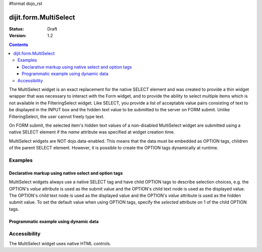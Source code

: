 #format dojo_rst

dijit.form.MultiSelect
======================

:Status: Draft
:Version: 1.2

.. contents::
  :depth: 3

The MultiSelect widget is an exact replacement for the native SELECT element and was created to provide a thin widget wrapper that was necessary to interact with the Form widget, and to provide the ability to select multiple items which is not available in the FilteringSelect widget.  Like SELECT, you provide a list of acceptable value pairs consisting of text to be displayed in the INPUT box and the hidden text value to be submitted to the server on FORM submit.  Unlike FilteringSelect, the user cannot freely type text.

On FORM submit, the selected item's hidden text values of a non-disabled MultiSelect widget are submitted using a native SELECT element if the *name* attribute was specified at widget creation time.

MultiSelect widgets are NOT dojo.data-enabled.  This means that the data must be embedded as OPTION tags, children of the parent SELECT element.  However, it is possible to create the OPTION tags dynamically at runtime.

Examples
--------

Declarative markup using native select and option tags
~~~~~~~~~~~~~~~~~~~~~~~~~~~~~~~~~~~~~~~~~~~~~~~~~~~~~~

MultiSelect widgets always use a native SELECT tag and have child OPTION tags to describe selection choices, e.g. the OPTION's *value* attribute is used as the submit value and the OPTION's child text node is used as the displayed value. The OPTION's child text node is used as the displayed value and the OPTION's *value* attribute is used as the hidden submit value.  To set the default value when using OPTION tags, specify the *selected* attribute on 1 of the child OPTION tags.

.. cv-compound::

  .. cv:: javascript

    <script type="text/javascript">
      dojo.require("dijit.form.MultiSelect");
    </script>

  .. cv:: html

    <select dojoType="dijit.form.MultiSelect" id="fruit" name="fruit">
      <option value="AP">Apples</option>
      <option value="OR">Oranges</option>
      <option value="PE">Pears</option>
    </select>


Programmatic example using dynamic data
~~~~~~~~~~~~~~~~~~~~~~~~~~~~~~~~~~~~~~~

.. cv-compound::

  .. cv:: javascript

    <script type="text/javascript">
        dojo.require("dijit.form.MultiSelect");
        dojo.addOnLoad(function(){
                var sel = dojo.byId('dynamic');
                var n = 0;
                for(var i in dijit){
                        var c = dojo.doc.createElement('option');
                        c.innerHTML = i;
                        c.value = n++;
                        sel.appendChild(c);
                }
                new dijit.form.MultiSelect({ name: 'dynamic' }, sel);
        });
    </script>

  .. cv:: html

    <select id="dynamic"></select>
    <p><button onClick="alert(dijit.byId('dynamic').attr('value'))">Get value</button></p>


Accessibility
-------------

The MultiSelect widget uses native HTML controls.

